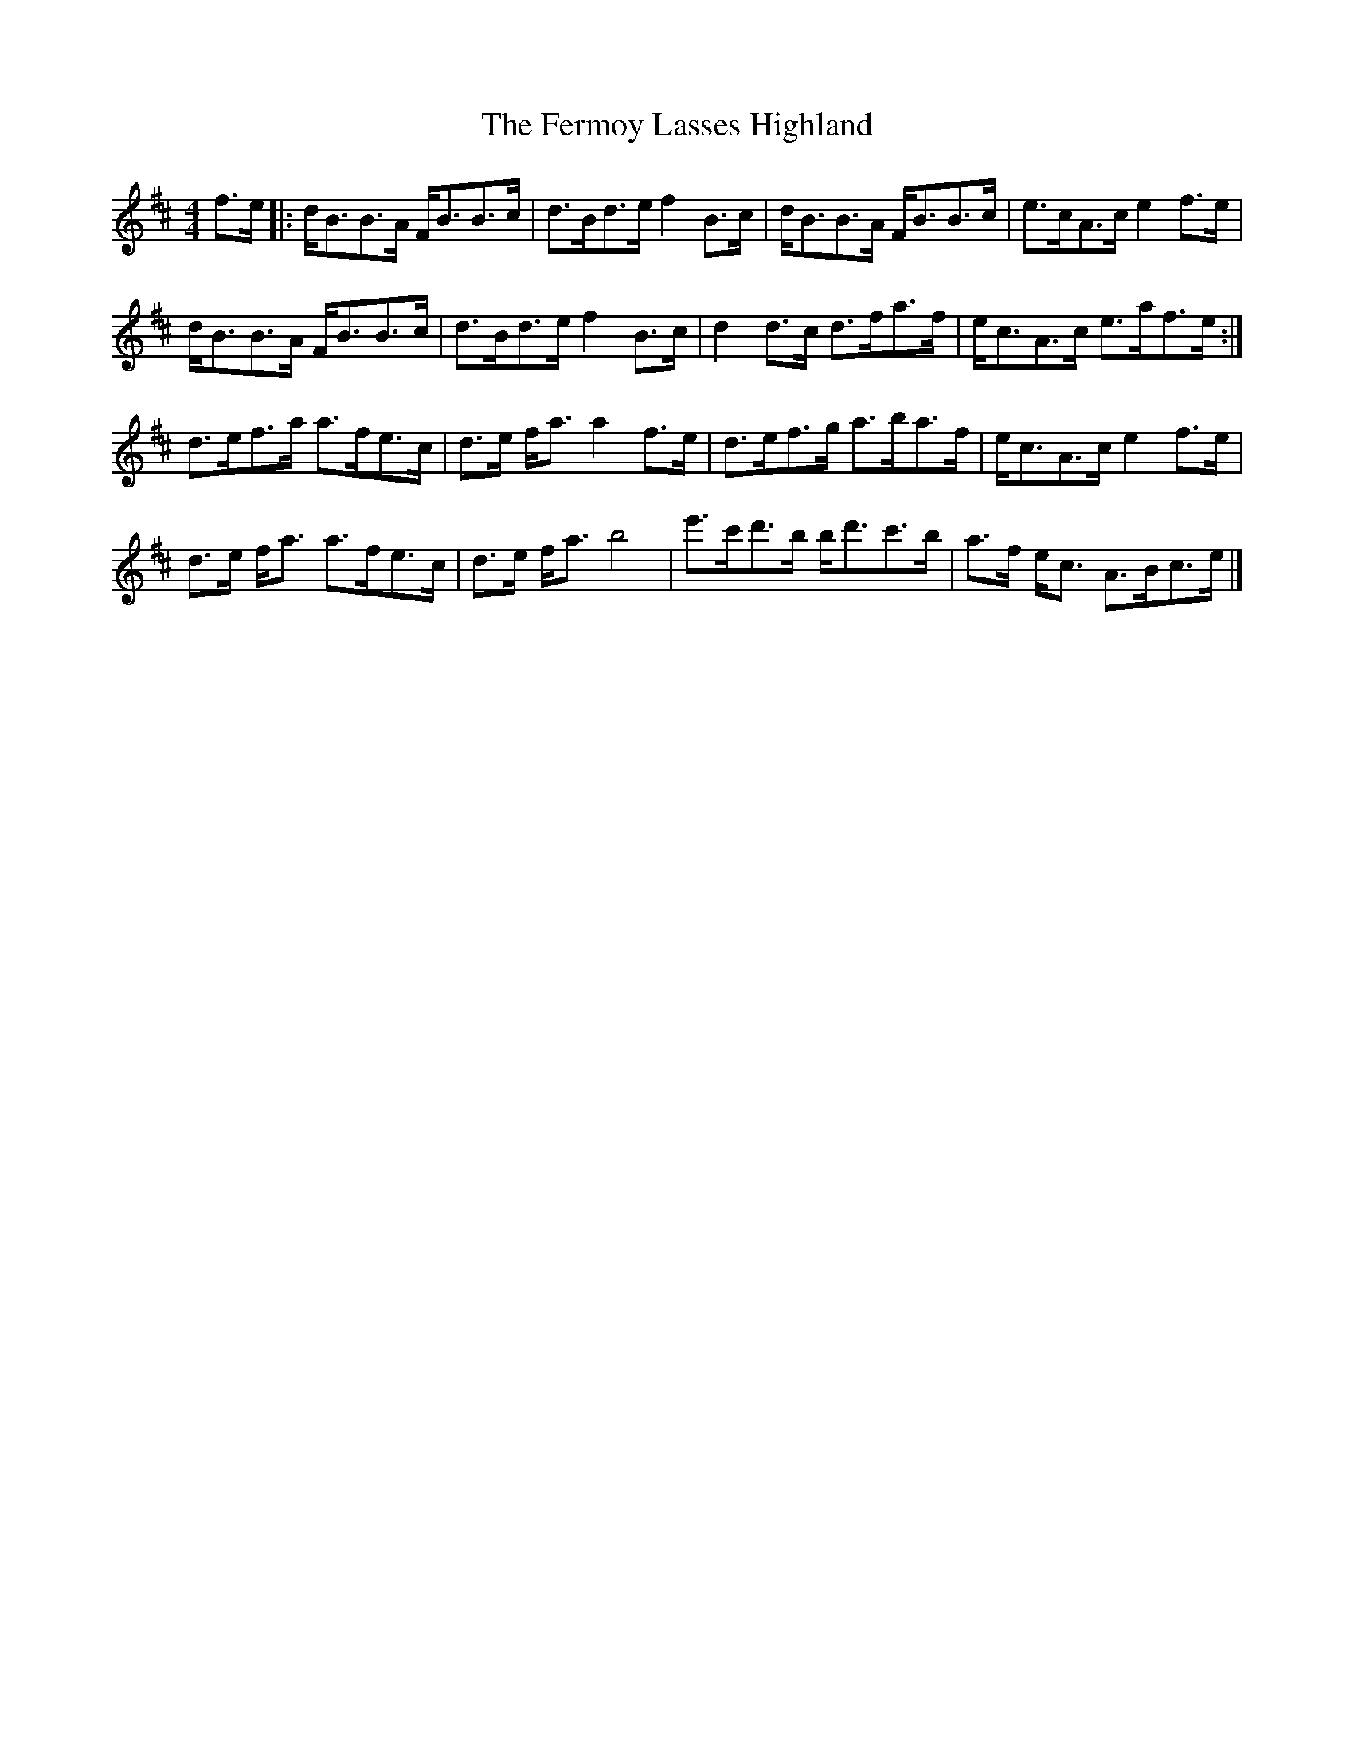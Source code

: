 X: 1
T: Fermoy Lasses Highland, The
Z: The Archivist
S: https://thesession.org/tunes/16032#setting30214
R: strathspey
M: 4/4
L: 1/8
K: Bmin
f>e|:d<BB>A F<BB>c|d>Bd>e f2B>c|d<BB>A F<BB>c|e>cA>ce2f>e|
d<BB>A F<BB>c|d>Bd>e f2B>c|d2d>c d>fa>f|e<cA>c e>af>e:|
d>ef>a a>fe>c|d>e f<aa2f>e|d>ef>g a>ba>f|e<cA>ce2f>e|
d>e f<a a>fe>c|d>e f<ab4|e'>c'd'>b b<d'c'>b|a>f e<c A>Bc>e|]
